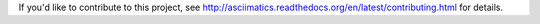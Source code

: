 If you'd like to contribute to this project, see 
http://asciimatics.readthedocs.org/en/latest/contributing.html for details.
